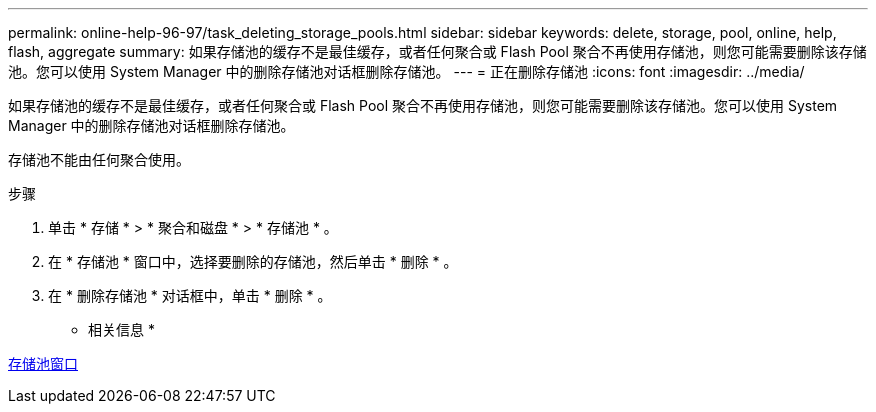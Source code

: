 ---
permalink: online-help-96-97/task_deleting_storage_pools.html 
sidebar: sidebar 
keywords: delete, storage, pool, online, help, flash, aggregate 
summary: 如果存储池的缓存不是最佳缓存，或者任何聚合或 Flash Pool 聚合不再使用存储池，则您可能需要删除该存储池。您可以使用 System Manager 中的删除存储池对话框删除存储池。 
---
= 正在删除存储池
:icons: font
:imagesdir: ../media/


[role="lead"]
如果存储池的缓存不是最佳缓存，或者任何聚合或 Flash Pool 聚合不再使用存储池，则您可能需要删除该存储池。您可以使用 System Manager 中的删除存储池对话框删除存储池。

存储池不能由任何聚合使用。

.步骤
. 单击 * 存储 * > * 聚合和磁盘 * > * 存储池 * 。
. 在 * 存储池 * 窗口中，选择要删除的存储池，然后单击 * 删除 * 。
. 在 * 删除存储池 * 对话框中，单击 * 删除 * 。


* 相关信息 *

xref:reference_storage_pools_window.adoc[存储池窗口]
